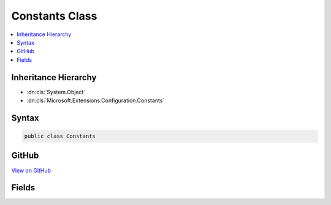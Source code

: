 

Constants Class
===============



.. contents:: 
   :local:







Inheritance Hierarchy
---------------------


* :dn:cls:`System.Object`
* :dn:cls:`Microsoft.Extensions.Configuration.Constants`








Syntax
------

.. code-block:: csharp

   public class Constants





GitHub
------

`View on GitHub <https://github.com/aspnet/apidocs/blob/master/aspnet/configuration/src/Microsoft.Extensions.Configuration/Constants.cs>`_





.. dn:class:: Microsoft.Extensions.Configuration.Constants

Fields
------

.. dn:class:: Microsoft.Extensions.Configuration.Constants
    :noindex:
    :hidden:

    
    .. dn:field:: Microsoft.Extensions.Configuration.Constants.KeyDelimiter
    
        
    
        
        .. code-block:: csharp
    
           public static readonly string KeyDelimiter
    

